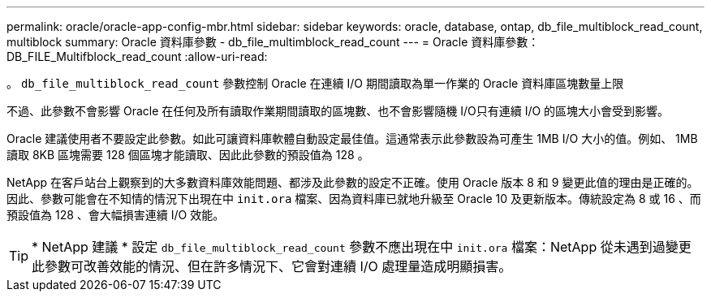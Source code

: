 ---
permalink: oracle/oracle-app-config-mbr.html 
sidebar: sidebar 
keywords: oracle, database, ontap, db_file_multiblock_read_count, multiblock 
summary: Oracle 資料庫參數 - db_file_multimblock_read_count 
---
= Oracle 資料庫參數： DB_FILE_Multifblock_read_count
:allow-uri-read: 


[role="lead"]
。 `db_file_multiblock_read_count` 參數控制 Oracle 在連續 I/O 期間讀取為單一作業的 Oracle 資料庫區塊數量上限

不過、此參數不會影響 Oracle 在任何及所有讀取作業期間讀取的區塊數、也不會影響隨機 I/O只有連續 I/O 的區塊大小會受到影響。

Oracle 建議使用者不要設定此參數。如此可讓資料庫軟體自動設定最佳值。這通常表示此參數設為可產生 1MB I/O 大小的值。例如、 1MB 讀取 8KB 區塊需要 128 個區塊才能讀取、因此此參數的預設值為 128 。

NetApp 在客戶站台上觀察到的大多數資料庫效能問題、都涉及此參數的設定不正確。使用 Oracle 版本 8 和 9 變更此值的理由是正確的。因此、參數可能會在不知情的情況下出現在中 `init.ora` 檔案、因為資料庫已就地升級至 Oracle 10 及更新版本。傳統設定為 8 或 16 、而預設值為 128 、會大幅損害連續 I/O 效能。


TIP: * NetApp 建議 * 設定 `db_file_multiblock_read_count` 參數不應出現在中 `init.ora` 檔案：NetApp 從未遇到過變更此參數可改善效能的情況、但在許多情況下、它會對連續 I/O 處理量造成明顯損害。
